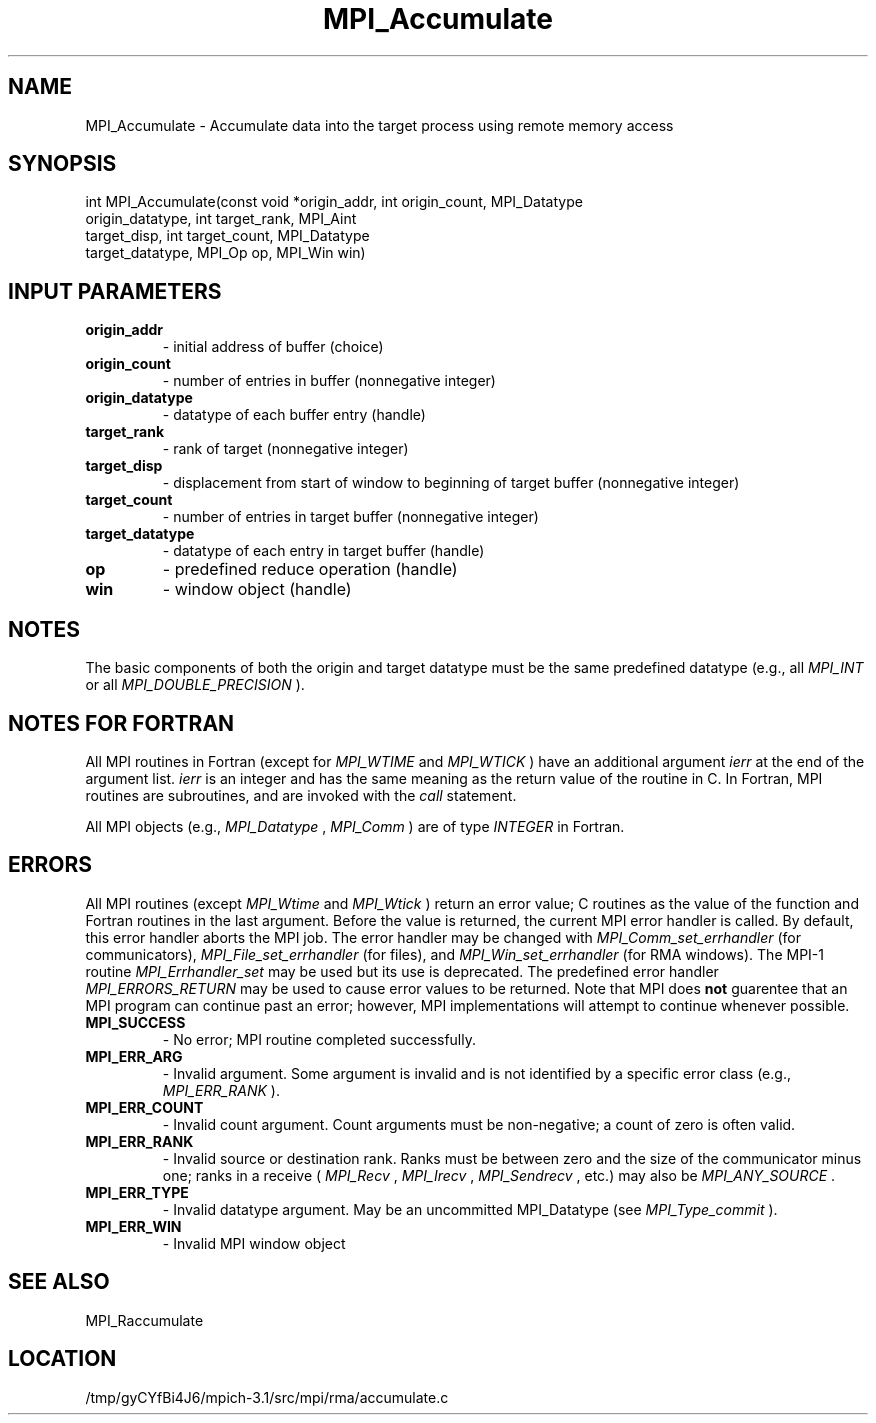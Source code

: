 .TH MPI_Accumulate 3 "2/20/2014" " " "MPI"
.SH NAME
MPI_Accumulate \-  Accumulate data into the target process using remote  memory access  
.SH SYNOPSIS
.nf
int MPI_Accumulate(const void *origin_addr, int origin_count, MPI_Datatype
                   origin_datatype, int target_rank, MPI_Aint
                   target_disp, int target_count, MPI_Datatype
                   target_datatype, MPI_Op op, MPI_Win win) 
.fi
.SH INPUT PARAMETERS
.PD 0
.TP
.B origin_addr 
- initial address of buffer (choice) 
.PD 1
.PD 0
.TP
.B origin_count 
- number of entries in buffer (nonnegative integer) 
.PD 1
.PD 0
.TP
.B origin_datatype 
- datatype of each buffer entry (handle) 
.PD 1
.PD 0
.TP
.B target_rank 
- rank of target (nonnegative integer) 
.PD 1
.PD 0
.TP
.B target_disp 
- displacement from start of window to beginning of target 
buffer (nonnegative integer)  
.PD 1
.PD 0
.TP
.B target_count 
- number of entries in target buffer (nonnegative integer) 
.PD 1
.PD 0
.TP
.B target_datatype 
- datatype of each entry in target buffer (handle) 
.PD 1
.PD 0
.TP
.B op 
- predefined reduce operation (handle) 
.PD 1
.PD 0
.TP
.B win 
- window object (handle) 
.PD 1

.SH NOTES
The basic components of both the origin and target datatype must be the same
predefined datatype (e.g., all 
.I MPI_INT
or all 
.I MPI_DOUBLE_PRECISION
).

.SH NOTES FOR FORTRAN
All MPI routines in Fortran (except for 
.I MPI_WTIME
and 
.I MPI_WTICK
) have
an additional argument 
.I ierr
at the end of the argument list.  
.I ierr
is an integer and has the same meaning as the return value of the routine
in C.  In Fortran, MPI routines are subroutines, and are invoked with the
.I call
statement.

All MPI objects (e.g., 
.I MPI_Datatype
, 
.I MPI_Comm
) are of type 
.I INTEGER
in Fortran.

.SH ERRORS

All MPI routines (except 
.I MPI_Wtime
and 
.I MPI_Wtick
) return an error value;
C routines as the value of the function and Fortran routines in the last
argument.  Before the value is returned, the current MPI error handler is
called.  By default, this error handler aborts the MPI job.  The error handler
may be changed with 
.I MPI_Comm_set_errhandler
(for communicators),
.I MPI_File_set_errhandler
(for files), and 
.I MPI_Win_set_errhandler
(for
RMA windows).  The MPI-1 routine 
.I MPI_Errhandler_set
may be used but
its use is deprecated.  The predefined error handler
.I MPI_ERRORS_RETURN
may be used to cause error values to be returned.
Note that MPI does 
.B not
guarentee that an MPI program can continue past
an error; however, MPI implementations will attempt to continue whenever
possible.

.PD 0
.TP
.B MPI_SUCCESS 
- No error; MPI routine completed successfully.
.PD 1
.PD 0
.TP
.B MPI_ERR_ARG 
- Invalid argument.  Some argument is invalid and is not
identified by a specific error class (e.g., 
.I MPI_ERR_RANK
).
.PD 1
.PD 0
.TP
.B MPI_ERR_COUNT 
- Invalid count argument.  Count arguments must be 
non-negative; a count of zero is often valid.
.PD 1
.PD 0
.TP
.B MPI_ERR_RANK 
- Invalid source or destination rank.  Ranks must be between
zero and the size of the communicator minus one; ranks in a receive
(
.I MPI_Recv
, 
.I MPI_Irecv
, 
.I MPI_Sendrecv
, etc.) may also be 
.I MPI_ANY_SOURCE
\&.

.PD 1
.PD 0
.TP
.B MPI_ERR_TYPE 
- Invalid datatype argument.  May be an uncommitted 
MPI_Datatype (see 
.I MPI_Type_commit
).
.PD 1
.PD 0
.TP
.B MPI_ERR_WIN 
- Invalid MPI window object
.PD 1

.SH SEE ALSO
MPI_Raccumulate
.br
.SH LOCATION
/tmp/gyCYfBi4J6/mpich-3.1/src/mpi/rma/accumulate.c
